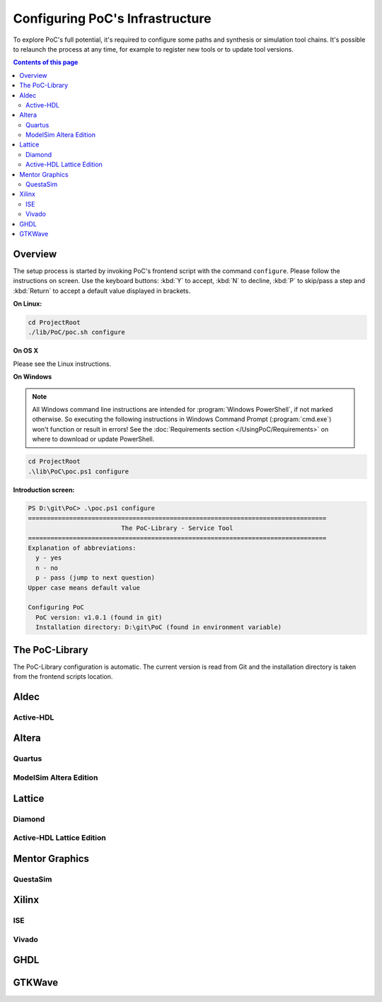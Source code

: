 
Configuring PoC's Infrastructure
################################

To explore PoC's full potential, it's required to configure some paths and
synthesis or simulation tool chains. It's possible to relaunch the process
at any time, for example to register new tools or to update tool versions.

.. contents:: Contents of this page
   :local:
   :depth: 2


Overview
========

The setup process is started by invoking PoC's frontend script with the command
``configure``. Please follow the instructions on screen. Use the keyboard
buttons: :kbd:`Y` to accept, :kbd:`N` to decline, :kbd:`P` to skip/pass a step
and :kbd:`Return` to accept a default value displayed in brackets.

**On Linux:**

.. code-block:: Bash
 
   cd ProjectRoot
   ./lib/PoC/poc.sh configure


**On OS X**

Please see the Linux instructions.


**On Windows**

.. NOTE::
 
   All Windows command line instructions are intended for :program:`Windows PowerShell`,
   if not marked otherwise. So executing the following instructions in Windows
   Command Prompt (:program:`cmd.exe`) won't function or result in errors! See
   the :doc:`Requirements section </UsingPoC/Requirements>` on where to
   download or update PowerShell.

.. code-block:: PowerShell
 
   cd ProjectRoot
   .\lib\PoC\poc.ps1 configure


**Introduction screen:**

.. code-block:: none
 
   PS D:\git\PoC> .\poc.ps1 configure
   ================================================================================
                            The PoC-Library - Service Tool
   ================================================================================
   Explanation of abbreviations:
     y - yes
     n - no
     p - pass (jump to next question)
   Upper case means default value
 
   Configuring PoC
     PoC version: v1.0.1 (found in git)
     Installation directory: D:\git\PoC (found in environment variable)


The PoC-Library
===============

The PoC-Library configuration is automatic. The current version is read from
Git and the installation directory is taken from the frontend scripts location.

Aldec
=====


Active-HDL
----------

Altera
======

Quartus
-------

ModelSim Altera Edition
-----------------------

Lattice
========

Diamond
-------

Active-HDL Lattice Edition
--------------------------

Mentor Graphics
===============

QuestaSim
---------

.. TODO::
   Is Questa-SIM installed on your system? [Y/n/p]: y
   Questa-SIM Installation Directory [C:\Mentor\QuestaSim64\10.2c]: C:\Mentor\QuestaSim64\10.3
   Questa-SIM Version Number [10.2c]: 10.3

Xilinx
======

ISE
---

.. TODO::
   If an Xilinx ISE environment is available and shall be configured in PoC, then answer the
   following questions:
 
     Is Xilinx ISE installed on your system? [Y/n/p]: y
     Xilinx Installation Directory [C:\Xilinx]: C:\Xilinx
     Xilinx ISE Version Number [14.7]: 14.7

Vivado
------

.. TODO::
   Is Xilinx Vivado installed on your system? [Y/n/p]: y
   Xilinx Installation Directory [C:\Xilinx]: C:\Xilinx
   Xilinx Vivado Version Number [2014.4]: 2015.2

GHDL
====

.. TODO::
   Is GHDL installed on your system? [Y/n/p]: y
   GHDL Installation Directory [C:\Program Files (x86)\GHDL]: C:\Tools\GHDL\0.33dev
   GHDL Version Number [0.31]: 0.33

GTKWave
========

.. TODO::
   Is GTKWave installed on your system? [Y/n/p]: y
   GTKWave Installation Directory [C:\Program Files (x86)\GTKWave]: C:\Tools\GTKWave\3.3.66
   GTKWave Version Number [3.3.61]: 3.3.66
